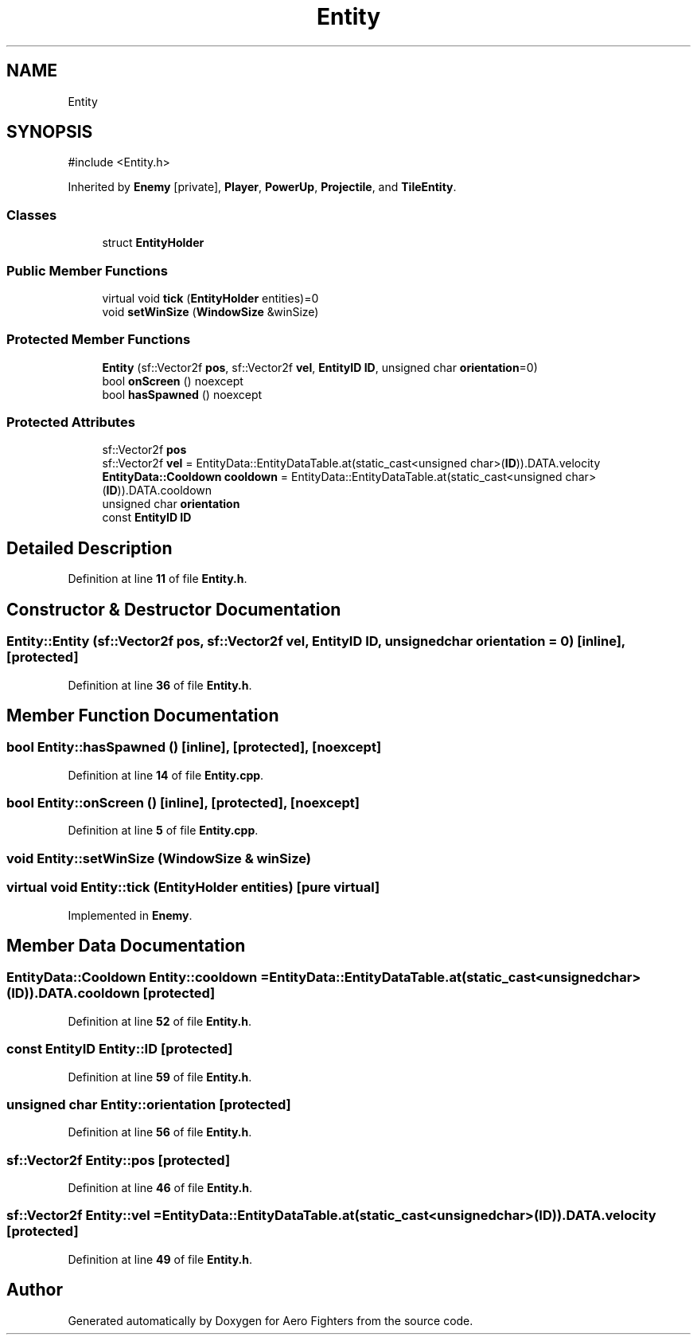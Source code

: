 .TH "Entity" 3 "Version v0.1" "Aero Fighters" \" -*- nroff -*-
.ad l
.nh
.SH NAME
Entity
.SH SYNOPSIS
.br
.PP
.PP
\fR#include <Entity\&.h>\fP
.PP
Inherited by \fBEnemy\fP\fR [private]\fP, \fBPlayer\fP, \fBPowerUp\fP, \fBProjectile\fP, and \fBTileEntity\fP\&.
.SS "Classes"

.in +1c
.ti -1c
.RI "struct \fBEntityHolder\fP"
.br
.in -1c
.SS "Public Member Functions"

.in +1c
.ti -1c
.RI "virtual void \fBtick\fP (\fBEntityHolder\fP entities)=0"
.br
.ti -1c
.RI "void \fBsetWinSize\fP (\fBWindowSize\fP &winSize)"
.br
.in -1c
.SS "Protected Member Functions"

.in +1c
.ti -1c
.RI "\fBEntity\fP (sf::Vector2f \fBpos\fP, sf::Vector2f \fBvel\fP, \fBEntityID\fP \fBID\fP, unsigned char \fBorientation\fP=0)"
.br
.ti -1c
.RI "bool \fBonScreen\fP () noexcept"
.br
.ti -1c
.RI "bool \fBhasSpawned\fP () noexcept"
.br
.in -1c
.SS "Protected Attributes"

.in +1c
.ti -1c
.RI "sf::Vector2f \fBpos\fP"
.br
.ti -1c
.RI "sf::Vector2f \fBvel\fP = EntityData::EntityDataTable\&.at(static_cast<unsigned char>(\fBID\fP))\&.DATA\&.velocity"
.br
.ti -1c
.RI "\fBEntityData::Cooldown\fP \fBcooldown\fP = EntityData::EntityDataTable\&.at(static_cast<unsigned char>(\fBID\fP))\&.DATA\&.cooldown"
.br
.ti -1c
.RI "unsigned char \fBorientation\fP"
.br
.ti -1c
.RI "const \fBEntityID\fP \fBID\fP"
.br
.in -1c
.SH "Detailed Description"
.PP 
Definition at line \fB11\fP of file \fBEntity\&.h\fP\&.
.SH "Constructor & Destructor Documentation"
.PP 
.SS "Entity::Entity (sf::Vector2f pos, sf::Vector2f vel, \fBEntityID\fP ID, unsigned char orientation = \fR0\fP)\fR [inline]\fP, \fR [protected]\fP"

.PP
Definition at line \fB36\fP of file \fBEntity\&.h\fP\&.
.SH "Member Function Documentation"
.PP 
.SS "bool Entity::hasSpawned ()\fR [inline]\fP, \fR [protected]\fP, \fR [noexcept]\fP"

.PP
Definition at line \fB14\fP of file \fBEntity\&.cpp\fP\&.
.SS "bool Entity::onScreen ()\fR [inline]\fP, \fR [protected]\fP, \fR [noexcept]\fP"

.PP
Definition at line \fB5\fP of file \fBEntity\&.cpp\fP\&.
.SS "void Entity::setWinSize (\fBWindowSize\fP & winSize)"

.SS "virtual void Entity::tick (\fBEntityHolder\fP entities)\fR [pure virtual]\fP"

.PP
Implemented in \fBEnemy\fP\&.
.SH "Member Data Documentation"
.PP 
.SS "\fBEntityData::Cooldown\fP Entity::cooldown = EntityData::EntityDataTable\&.at(static_cast<unsigned char>(\fBID\fP))\&.DATA\&.cooldown\fR [protected]\fP"

.PP
Definition at line \fB52\fP of file \fBEntity\&.h\fP\&.
.SS "const \fBEntityID\fP Entity::ID\fR [protected]\fP"

.PP
Definition at line \fB59\fP of file \fBEntity\&.h\fP\&.
.SS "unsigned char Entity::orientation\fR [protected]\fP"

.PP
Definition at line \fB56\fP of file \fBEntity\&.h\fP\&.
.SS "sf::Vector2f Entity::pos\fR [protected]\fP"

.PP
Definition at line \fB46\fP of file \fBEntity\&.h\fP\&.
.SS "sf::Vector2f Entity::vel = EntityData::EntityDataTable\&.at(static_cast<unsigned char>(\fBID\fP))\&.DATA\&.velocity\fR [protected]\fP"

.PP
Definition at line \fB49\fP of file \fBEntity\&.h\fP\&.

.SH "Author"
.PP 
Generated automatically by Doxygen for Aero Fighters from the source code\&.
